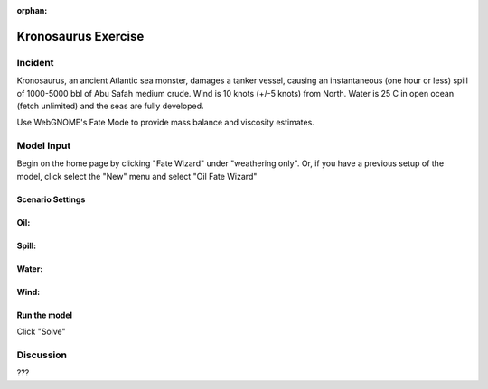 
:orphan:

.. _kronosaurus_exercise:

Kronosaurus Exercise
####################

Incident
========

Kronosaurus, an ancient Atlantic sea monster, damages a tanker vessel, causing an instantaneous (one hour or less) spill of 1000-5000 bbl  of Abu Safah medium crude. Wind is 10 knots (+/-5 knots) from North. Water is 25 C in open ocean (fetch unlimited) and the seas are fully developed.


Use WebGNOME's Fate Mode to provide mass balance and viscosity estimates.


Model Input
===========

Begin on the home page by clicking "Fate Wizard" under "weathering only". Or, if you have a previous setup of the model, click select the "New" menu and select "Oil Fate Wizard"

Scenario Settings
-----------------


Oil:
----



Spill:
------



Water:
------



Wind:
-----



Run the model
-------------

Click "Solve"

Discussion
==========

???